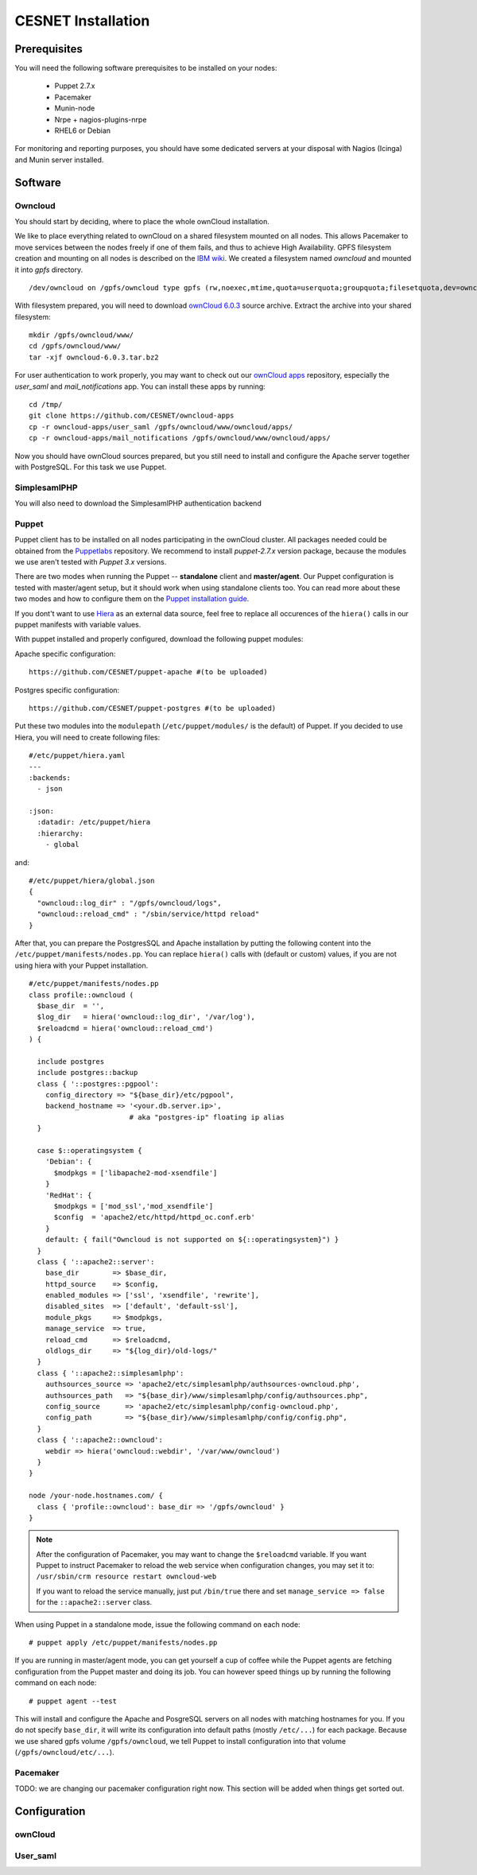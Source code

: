 CESNET Installation
===================

Prerequisites
-------------

You will need the following software prerequisites to be installed on your nodes:

  * Puppet 2.7.x
  * Pacemaker
  * Munin-node
  * Nrpe + nagios-plugins-nrpe
  * RHEL6 or Debian

For monitoring and reporting purposes, you should have some dedicated servers
at your disposal with Nagios (Icinga) and Munin server installed.

Software
--------

Owncloud
^^^^^^^^

You should start by deciding, where to place the whole ownCloud installation.

We like to place everything related to ownCloud on a shared filesystem mounted on all nodes.
This allows Pacemaker to move services between the nodes freely if one of them fails,
and thus to achieve High Availability.
GPFS filesystem creation and mounting on all nodes is described on the `IBM wiki`_.
We created a filesystem named *owncloud* and mounted it into *gpfs* directory. ::

  /dev/owncloud on /gpfs/owncloud type gpfs (rw,noexec,mtime,quota=userquota;groupquota;filesetquota,dev=owncloud)


With filesystem prepared, you will need to download `ownCloud 6.0.3`_ source archive.
Extract the archive into your shared filesystem: ::

  mkdir /gpfs/owncloud/www/
  cd /gpfs/owncloud/www/
  tar -xjf owncloud-6.0.3.tar.bz2

For user authentication to work properly, you may want to check out our
`ownCloud apps`_ repository, especially the *user_saml* and *mail_notifications* app.
You can install these apps by running: ::

  cd /tmp/
  git clone https://github.com/CESNET/owncloud-apps
  cp -r owncloud-apps/user_saml /gpfs/owncloud/www/owncloud/apps/
  cp -r owncloud-apps/mail_notifications /gpfs/owncloud/www/owncloud/apps/

Now you should have ownCloud sources prepared, but you still need
to install and configure the Apache server together with PostgreSQL.
For this task we use Puppet.

SimplesamlPHP
^^^^^^^^^^^^^

You will also need to download the SimplesamlPHP authentication backend

Puppet
^^^^^^

Puppet client has to be installed on all nodes participating in the ownCloud cluster.
All packages needed could be obtained from the Puppetlabs_ repository.
We recommend to install *puppet-2.7.x* version package, because the modules we use
aren't tested with *Puppet 3.x* versions. 

There are two modes when running the Puppet -- **standalone** client and **master/agent**.
Our Puppet configuration is tested with master/agent setup, but it should work when using standalone clients
too. You can read more about these two modes and how to configure them on the `Puppet installation guide`_.

If you dont't want to use Hiera_ as an external data source, feel free to replace all occurences of the ``hiera()``
calls in our puppet manifests with variable values.

With puppet installed and properly configured, download the following puppet modules:

Apache specific configuration::

  https://github.com/CESNET/puppet-apache #(to be uploaded)

Postgres specific configuration::

  https://github.com/CESNET/puppet-postgres #(to be uploaded)

Put these two modules into the ``modulepath`` (``/etc/puppet/modules/`` is the default) of Puppet.
If you decided to use Hiera, you will need to create following files::

  #/etc/puppet/hiera.yaml
  ---
  :backends:
    - json

  :json:
    :datadir: /etc/puppet/hiera
    :hierarchy:
      - global

and::

  #/etc/puppet/hiera/global.json
  {
    "owncloud::log_dir" : "/gpfs/owncloud/logs",
    "owncloud::reload_cmd" : "/sbin/service/httpd reload"
  }


After that, you can prepare the PostgresSQL and Apache installation by putting the following content
into the ``/etc/puppet/manifests/nodes.pp``. You can replace ``hiera()`` calls with (default or custom) values,
if you are not using hiera with your Puppet installation. ::

  #/etc/puppet/manifests/nodes.pp
  class profile::owncloud (
    $base_dir  = '',
    $log_dir   = hiera('owncloud::log_dir', '/var/log'),
    $reloadcmd = hiera('owncloud::reload_cmd')
  ) {

    include postgres
    include postgres::backup
    class { '::postgres::pgpool':
      config_directory => "${base_dir}/etc/pgpool",
      backend_hostname => '<your.db.server.ip>',
                          # aka "postgres-ip" floating ip alias
    }

    case $::operatingsystem {
      'Debian': {
        $modpkgs = ['libapache2-mod-xsendfile']
      }
      'RedHat': {
        $modpkgs = ['mod_ssl','mod_xsendfile']
        $config  = 'apache2/etc/httpd/httpd_oc.conf.erb'
      }
      default: { fail("Owncloud is not supported on ${::operatingsystem}") }
    }
    class { '::apache2::server':
      base_dir        => $base_dir,
      httpd_source    => $config,
      enabled_modules => ['ssl', 'xsendfile', 'rewrite'],
      disabled_sites  => ['default', 'default-ssl'],
      module_pkgs     => $modpkgs,
      manage_service  => true,
      reload_cmd      => $reloadcmd,
      oldlogs_dir     => "${log_dir}/old-logs/"
    }
    class { '::apache2::simplesamlphp':
      authsources_source => 'apache2/etc/simplesamlphp/authsources-owncloud.php',
      authsources_path   => "${base_dir}/www/simplesamlphp/config/authsources.php",
      config_source      => 'apache2/etc/simplesamlphp/config-owncloud.php',
      config_path        => "${base_dir}/www/simplesamlphp/config/config.php",
    }
    class { '::apache2::owncloud':
      webdir => hiera('owncloud::webdir', '/var/www/owncloud')
    }
  }

  node /your-node.hostnames.com/ {
    class { 'profile::owncloud': base_dir => '/gpfs/owncloud' }
  }

.. NOTE::
      After the configuration of Pacemaker, you may want to change
      the ``$reloadcmd`` variable. If you want Puppet
      to instruct Pacemaker to reload the web service when configuration
      changes, you may set it to:
      ``/usr/sbin/crm resource restart owncloud-web``

      If you want to reload the service manually, just put
      ``/bin/true`` there and set ``manage_service => false`` for
      the ``::apache2::server`` class.

When using Puppet in a standalone mode, issue the following command on each node::

  # puppet apply /etc/puppet/manifests/nodes.pp

If you are running in master/agent mode, you can get yourself a cup of coffee while
the Puppet agents are fetching configuration from the Puppet master and doing its job.
You can however speed things up by running the following command on each node::

  # puppet agent --test

This will install and configure the Apache and PosgreSQL servers on all nodes
with matching hostnames for you. If you do not specify ``base_dir``, it will
write its configuration into default paths (mostly ``/etc/...``) for each package.
Because we use shared gpfs volume ``/gpfs/owncloud``, we tell Puppet to install
configuration into that volume (``/gpfs/owncloud/etc/...``).

Pacemaker
^^^^^^^^^

TODO: we are changing our pacemaker configuration right now. This section
will be added when things get sorted out.

Configuration
-------------

ownCloud
^^^^^^^^

User_saml
^^^^^^^^^



.. links

.. _Git: http://git-scm.org
.. _Puppet: http://puppetlabs.com/
.. _Puppetlabs: http://docs.puppetlabs.com/guides/puppetlabs_package_repositories.html
.. _Hiera: http://docs.puppetlabs.com/hiera/1/
.. _`Puppet installation guide`: http://docs.puppetlabs.com/guides/install_puppet/pre_install.html#general-puppet-info
.. _`Puppet master`: http://docs.puppetlabs.com/guides/install_puppet/install_el.html#step-3-install-puppet-on-the-puppet-master-server
.. _`IBM wiki`: https://www.ibm.com/developerworks/community/wikis/home?lang=en#!/wiki/General+Parallel+File+System+%28GPFS%29/page/Install+and+configure+a+GPFS+cluster+on+AIX
.. _`ownCloud 6.0.3`: https://download.owncloud.org/community/owncloud-6.0.3.tar.bz2
.. _`ownCloud apps`: https://github.com/CESNET/owncloud-apps
